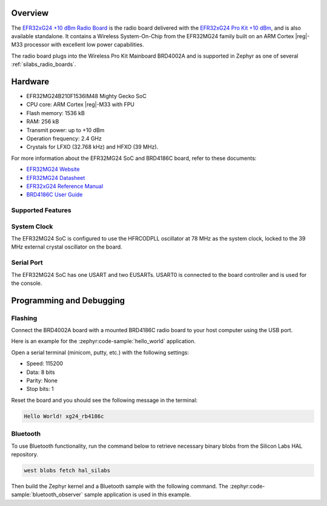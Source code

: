.. zephyr:board:: xg24_rb4186c

Overview
********

The `EFR32xG24 +10 dBm Radio Board`_ is the radio board delivered with the
`EFR32xG24 Pro Kit +10 dBm`_, and is also available standalone. It contains a Wireless
System-On-Chip from the EFR32MG24 family built on an ARM Cortex |reg|-M33 processor with excellent low
power capabilities.

The radio board plugs into the Wireless Pro Kit Mainboard BRD4002A and is supported in Zephyr as one
of several :ref:`silabs_radio_boards`.

.. _EFR32xG24 +10 dBm Radio Board:
   https://www.silabs.com/development-tools/wireless/xg24-rb4186c-efr32xg24-wireless-gecko-radio-board
.. _EFR32xG24 Pro Kit +10 dBm:
   https://www.silabs.com/development-tools/wireless/efr32xg24-pro-kit-10-dbm

Hardware
********

- EFR32MG24B210F1536IM48 Mighty Gecko SoC
- CPU core: ARM Cortex |reg|-M33 with FPU
- Flash memory: 1536 kB
- RAM: 256 kB
- Transmit power: up to +10 dBm
- Operation frequency: 2.4 GHz
- Crystals for LFXO (32.768 kHz) and HFXO (39 MHz).

For more information about the EFR32MG24 SoC and BRD4186C board, refer to these
documents:

- `EFR32MG24 Website`_
- `EFR32MG24 Datasheet`_
- `EFR32xG24 Reference Manual`_
- `BRD4186C User Guide`_

.. _EFR32MG24 Website:
   https://www.silabs.com/wireless/zigbee/efr32mg24-series-2-socs
.. _EFR32MG24 Datasheet:
   https://www.silabs.com/documents/public/data-sheets/efr32mg24-datasheet.pdf
.. _EFR32xG24 Reference Manual:
   https://www.silabs.com/documents/public/reference-manuals/efr32xg24-rm.pdf
.. _BRD4186C User Guide:
   https://www.silabs.com/documents/public/reference-manuals/brd4186c-rm.pdf

Supported Features
==================

.. zephyr:board-supported-hw::

System Clock
============

The EFR32MG24 SoC is configured to use the HFRCODPLL oscillator at 78 MHz as the system clock,
locked to the 39 MHz external crystal oscillator on the board.

Serial Port
===========

The EFR32MG24 SoC has one USART and two EUSARTs.
USART0 is connected to the board controller and is used for the console.

Programming and Debugging
*************************

.. zephyr:board-supported-runners::

Flashing
========

Connect the BRD4002A board with a mounted BRD4186C radio board to your host
computer using the USB port.

Here is an example for the :zephyr:code-sample:`hello_world` application.

.. zephyr-app-commands::
   :zephyr-app: samples/hello_world
   :board: xg24_rb4186c
   :goals: flash

Open a serial terminal (minicom, putty, etc.) with the following settings:

- Speed: 115200
- Data: 8 bits
- Parity: None
- Stop bits: 1

Reset the board and you should see the following message in the terminal:

.. code-block:: console

   Hello World! xg24_rb4186c

Bluetooth
=========

To use Bluetooth functionality, run the command below to retrieve necessary binary
blobs from the Silicon Labs HAL repository.

.. code-block:: console

   west blobs fetch hal_silabs

Then build the Zephyr kernel and a Bluetooth sample with the following
command. The :zephyr:code-sample:`bluetooth_observer` sample application is used in
this example.

.. zephyr-app-commands::
   :zephyr-app: samples/bluetooth/observer
   :board: xg24_rb4186c
   :goals: build
